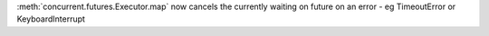 :meth:`concurrent.futures.Executor.map` now cancels the currently waiting on future on an error - eg TimeoutError or KeyboardInterrupt
